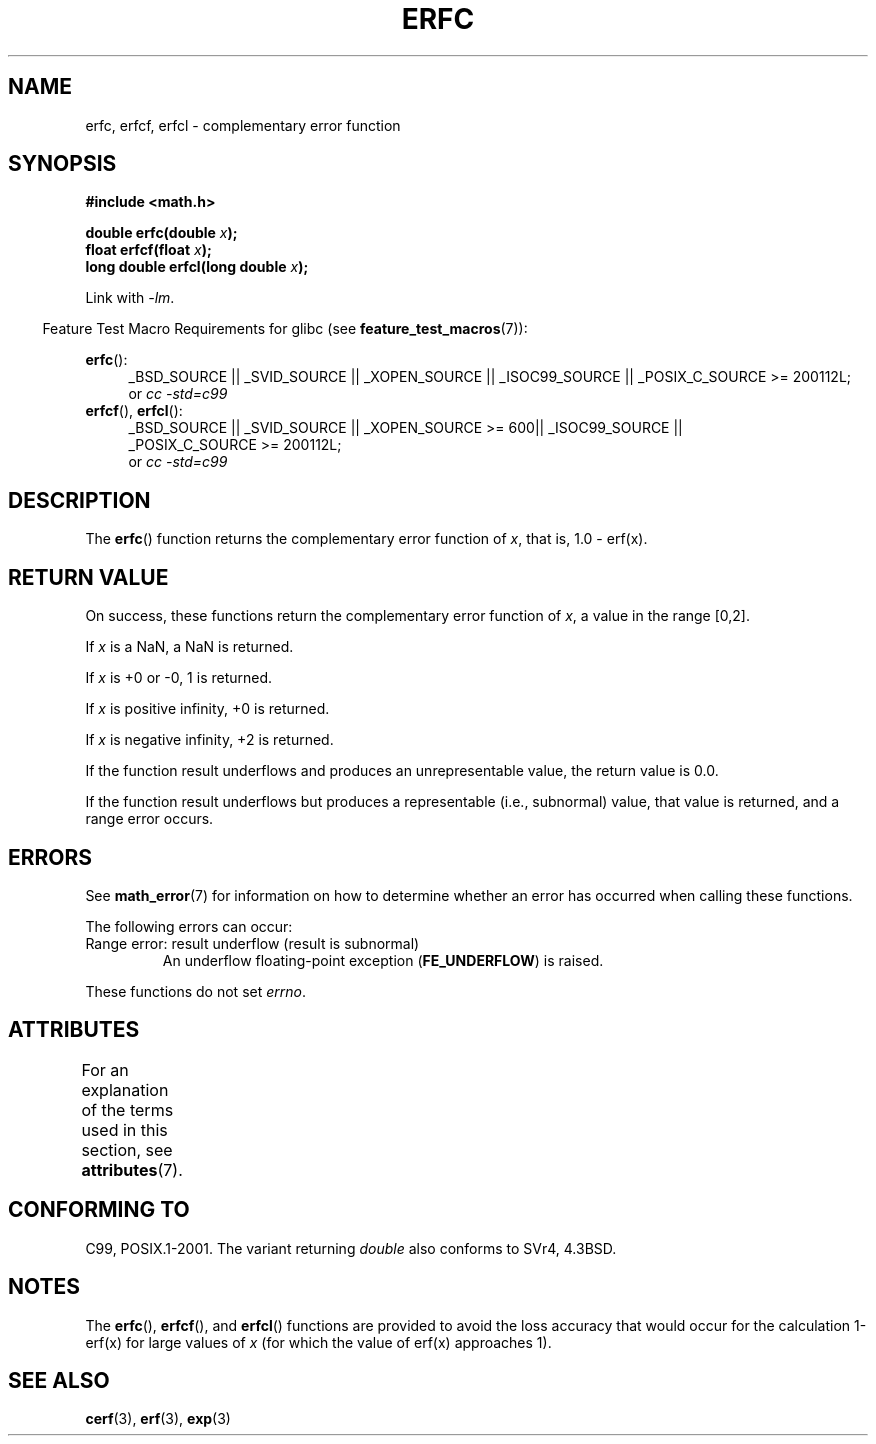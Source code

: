 .\" Copyright 2008, Linux Foundation, written by Michael Kerrisk
.\"     <mtk.manpages@gmail.com>
.\"
.\" %%%LICENSE_START(VERBATIM)
.\" Permission is granted to make and distribute verbatim copies of this
.\" manual provided the copyright notice and this permission notice are
.\" preserved on all copies.
.\"
.\" Permission is granted to copy and distribute modified versions of this
.\" manual under the conditions for verbatim copying, provided that the
.\" entire resulting derived work is distributed under the terms of a
.\" permission notice identical to this one.
.\"
.\" Since the Linux kernel and libraries are constantly changing, this
.\" manual page may be incorrect or out-of-date.  The author(s) assume no
.\" responsibility for errors or omissions, or for damages resulting from
.\" the use of the information contained herein.  The author(s) may not
.\" have taken the same level of care in the production of this manual,
.\" which is licensed free of charge, as they might when working
.\" professionally.
.\"
.\" Formatted or processed versions of this manual, if unaccompanied by
.\" the source, must acknowledge the copyright and authors of this work.
.\" %%%LICENSE_END
.\"
.TH ERFC 3  2013-10-29 "GNU" "Linux Programmer's Manual"
.SH NAME
erfc, erfcf, erfcl \- complementary error function
.SH SYNOPSIS
.nf
.B #include <math.h>

.BI "double erfc(double " x );
.BI "float erfcf(float " x );
.BI "long double erfcl(long double " x );

.fi
Link with \fI\-lm\fP.
.sp
.in -4n
Feature Test Macro Requirements for glibc (see
.BR feature_test_macros (7)):
.in
.sp
.ad l
.BR erfc ():
.RS 4
_BSD_SOURCE || _SVID_SOURCE || _XOPEN_SOURCE || _ISOC99_SOURCE ||
_POSIX_C_SOURCE\ >=\ 200112L;
.br
or
.I cc\ -std=c99
.RE
.br
.BR erfcf (),
.BR erfcl ():
.RS 4
_BSD_SOURCE || _SVID_SOURCE || _XOPEN_SOURCE\ >=\ 600|| _ISOC99_SOURCE ||
_POSIX_C_SOURCE\ >=\ 200112L;
.br
or
.I cc\ -std=c99
.RE
.ad b
.SH DESCRIPTION
The
.BR erfc ()
function returns the complementary error function of
.IR x ,
that is, 1.0 \- erf(x).
.SH RETURN VALUE
On success, these functions return the complementary error function of
.IR x ,
a value in the range [0,2].

If
.I x
is a NaN, a NaN is returned.

If
.I x
is +0 or \-0, 1 is returned.

If
.I x
is positive infinity,
+0 is returned.

If
.I x
is negative infinity,
+2 is returned.

If the function result underflows and produces an unrepresentable value,
the return value is 0.0.

If the function result underflows but produces a representable
(i.e., subnormal) value,
.\" e.g., erfc(27) on x86-32
that value is returned, and
a range error occurs.
.SH ERRORS
See
.BR math_error (7)
for information on how to determine whether an error has occurred
when calling these functions.
.PP
The following errors can occur:
.TP
Range error: result underflow (result is subnormal)
.\" .I errno
.\" is set to
.\" .BR ERANGE .
An underflow floating-point exception
.RB ( FE_UNDERFLOW )
is raised.
.PP
These functions do not set
.IR errno .
.\" FIXME . Is it intentional that these functions do not set errno?
.\" Bug raised: http://sources.redhat.com/bugzilla/show_bug.cgi?id=6785
.SH ATTRIBUTES
For an explanation of the terms used in this section, see
.BR attributes (7).
.TS
allbox;
lbw24 lb lb
l l l.
Interface	Attribute	Value
T{
.BR erfc (),
.BR erfcf (),
.BR erfcl ()
T}	Thread safety	MT-Safe
.TE
.SH CONFORMING TO
C99, POSIX.1-2001.
The variant returning
.I double
also conforms to
SVr4, 4.3BSD.
.SH NOTES
The
.BR erfc (),
.BR erfcf (),
and
.BR erfcl ()
functions are provided to avoid the loss accuracy that
would occur for the calculation 1-erf(x) for large values of
.IR x
(for which the value of erf(x) approaches 1).
.SH SEE ALSO
.BR cerf (3),
.BR erf (3),
.BR exp (3)
